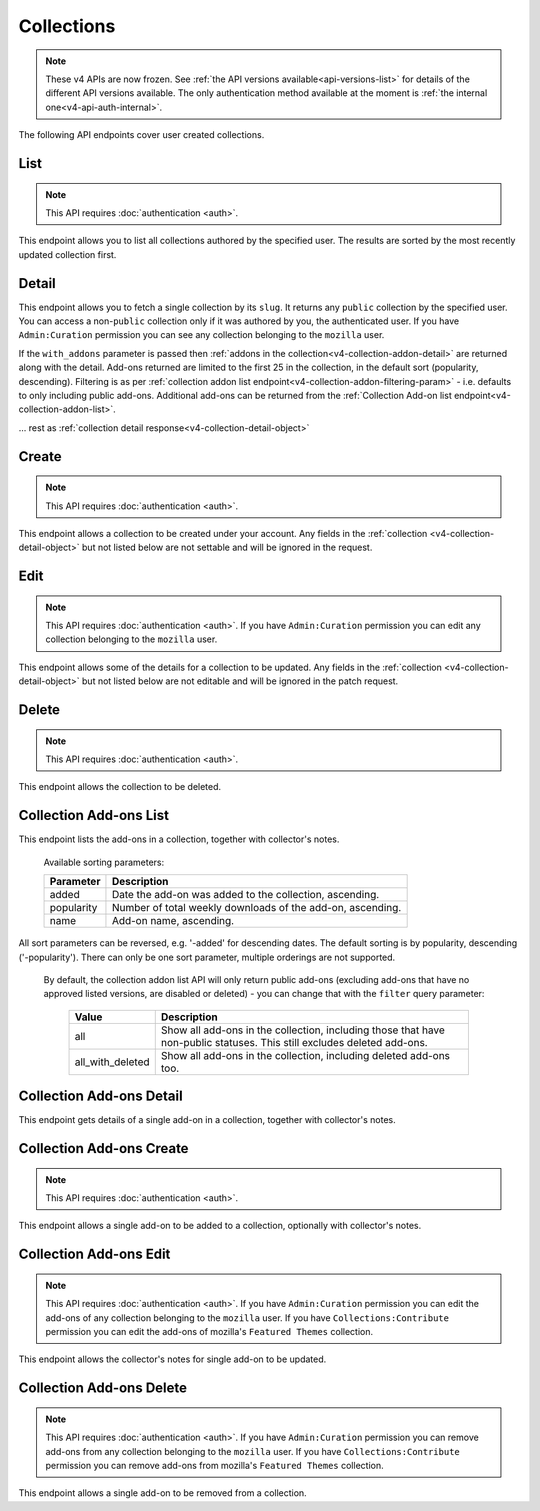 ===========
Collections
===========

.. note::

    These v4 APIs are now frozen.
    See :ref:`the API versions available<api-versions-list>` for details of the
    different API versions available.
    The only authentication method available at
    the moment is :ref:`the internal one<v4-api-auth-internal>`.

The following API endpoints cover user created collections.


----
List
----

.. _v4-collection-list:

.. note::
    This API requires :doc:`authentication <auth>`.

This endpoint allows you to list all collections authored by the specified user.
The results are sorted by the most recently updated collection first.


.. http:get:: /api/v4/accounts/account/(int:user_id|string:username)/collections/

    :>json int count: The number of results for this query.
    :>json string next: The URL of the next page of results.
    :>json string previous: The URL of the previous page of results.
    :>json array results: An array of :ref:`collections <v4-collection-detail-object>`.


------
Detail
------

.. _v4-collection-detail:

This endpoint allows you to fetch a single collection by its ``slug``.
It returns any ``public`` collection by the specified user. You can access
a non-``public`` collection only if it was authored by you, the authenticated user.
If you have ``Admin:Curation`` permission you can see any collection belonging
to the ``mozilla`` user.


.. http:get:: /api/v4/accounts/account/(int:user_id|string:username)/collections/(string:collection_slug)/

    .. _v4-collection-detail-object:

    :>json int id: The id for the collection.
    :>json int addon_count: The number of add-ons in this collection.
    :>json int author.id: The id of the author (creator) of the collection.
    :>json string author.name: The name of the author.
    :>json string author.url: The link to the profile page for of the author.
    :>json string author.username: The username of the author.
    :>json string default_locale: The default locale of the description and name fields. (See :ref:`translated fields <v4-api-overview-translations>`).
    :>json string|object|null description: The description the author added to the collection. (See :ref:`translated fields <v4-api-overview-translations>`).
    :>json string modified: The date the collection was last updated.
    :>json string|object name: The name of the collection. (See :ref:`translated fields <v4-api-overview-translations>`).
    :>json boolean public: Whether the collection is `listed` - publicly viewable.
    :>json string slug: The name used in the URL.
    :>json string url: The (absolute) collection detail URL.
    :>json string uuid: A unique identifier for this collection; primarily used to count addon installations that come via this collection.


If the ``with_addons`` parameter is passed then :ref:`addons in the collection<v4-collection-addon-detail>` are returned along with the detail.
Add-ons returned are limited to the first 25 in the collection, in the default sort (popularity, descending).
Filtering is as per :ref:`collection addon list endpoint<v4-collection-addon-filtering-param>` - i.e. defaults to only including public add-ons.
Additional add-ons can be returned from the :ref:`Collection Add-on list endpoint<v4-collection-addon-list>`.


.. http:get:: /api/v4/accounts/account/(int:user_id|string:username)/collections/(string:collection_slug)/?with_addons

    .. _v4-collection-detail-object-with-addons:

    :query string filter: The :ref:`filter <v4-collection-addon-filtering-param>` to apply.
    :>json int id: The id for the collection.
    :>json int addon_count: The number of add-ons in this collection.
    :>json array addons: An array of :ref:`addons with notes<v4-collection-addon-detail>`.

... rest as :ref:`collection detail response<v4-collection-detail-object>`


------
Create
------

.. _v4-collection-create:

.. note::
    This API requires :doc:`authentication <auth>`.

This endpoint allows a collection to be created under your account.  Any fields
in the :ref:`collection <v4-collection-detail-object>` but not listed below are not settable and will be ignored in the request.

.. http:post:: /api/v4/accounts/account/(int:user_id|string:username)/collections/

    .. _v4-collection-create-request:

    :<json string|null default_locale: The default locale of the description and name fields. Defaults to `en-US`. (See :ref:`translated fields <v4-api-overview-translations>`).
    :<json string|object|null description: The description the author added to the collection. (See :ref:`translated fields <v4-api-overview-translations>`).
    :<json string|object name: The name of the collection. (required) (See :ref:`translated fields <v4-api-overview-translations>`).
    :<json boolean public: Whether the collection is `listed` - publicly viewable.  Defaults to `True`.
    :<json string slug: The name used in the URL (required).


----
Edit
----

.. _v4-collection-edit:

.. note::
    This API requires :doc:`authentication <auth>`. If you have
    ``Admin:Curation`` permission you can edit any collection belonging to the
    ``mozilla`` user.


This endpoint allows some of the details for a collection to be updated.  Any fields
in the :ref:`collection <v4-collection-detail-object>` but not listed below are not editable and will be ignored in the patch request.

.. http:patch:: /api/v4/accounts/account/(int:user_id|string:username)/collections/(string:collection_slug)/

    .. _v4-collection-edit-request:

    :<json string default_locale: The default locale of the description and name fields. (See :ref:`translated fields <v4-api-overview-translations>`).
    :<json string|object|null description: The description the author added to the collection. (See :ref:`translated fields <v4-api-overview-translations>`).
    :<json string|object name: The name of the collection. (See :ref:`translated fields <v4-api-overview-translations>`).
    :<json boolean public: Whether the collection is `listed` - publicly viewable.
    :<json string slug: The name used in the URL.


------
Delete
------

.. _v4-collection-delete:

.. note::
    This API requires :doc:`authentication <auth>`.

This endpoint allows the collection to be deleted.

.. http:delete:: /api/v4/accounts/account/(int:user_id|string:username)/collections/(string:collection_slug)/



-----------------------
Collection Add-ons List
-----------------------

.. _v4-collection-addon-list:

This endpoint lists the add-ons in a collection, together with collector's notes.

.. http:get:: /api/v4/accounts/account/(int:user_id|string:username)/collections/(string:collection_slug)/addons/

    :query string filter: The :ref:`filter <v4-collection-addon-filtering-param>` to apply.
    :query string sort: The sort parameter. The available parameters are documented in the :ref:`table below <v4-collection-addon-list-sort>`.
    :>json int count: The number of results for this query.
    :>json string next: The URL of the next page of results.
    :>json string previous: The URL of the previous page of results.
    :>json array results: An array of :ref:`items <v4-collection-addon-detail-object>` in this collection.


.. _v4-collection-addon-list-sort:

    Available sorting parameters:

    ==============  ==========================================================
         Parameter  Description
    ==============  ==========================================================
             added  Date the add-on was added to the collection, ascending.
        popularity  Number of total weekly downloads of the add-on, ascending.
              name  Add-on name, ascending.
    ==============  ==========================================================

All sort parameters can be reversed, e.g. '-added' for descending dates.
The default sorting is by popularity, descending ('-popularity').
There can only be one sort parameter, multiple orderings are not supported.


.. _v4-collection-addon-filtering-param:

   By default, the collection addon list API will only return public add-ons
   (excluding add-ons that have no approved listed versions, are disabled or
   deleted) - you can change that with the ``filter`` query parameter:

    ================  ========================================================
               Value  Description
    ================  ========================================================
                 all  Show all add-ons in the collection, including those that
                      have non-public statuses.  This still excludes deleted
                      add-ons.
    all_with_deleted  Show all add-ons in the collection, including deleted
                      add-ons too.
    ================  ========================================================


-------------------------
Collection Add-ons Detail
-------------------------

.. _v4-collection-addon-detail:

This endpoint gets details of a single add-on in a collection, together with collector's notes.

.. http:get:: /api/v4/accounts/account/(int:user_id|string:username)/collections/(string:collection_slug)/addons/(int:addon_id|string:slug)/

    .. _v4-collection-addon-detail-object:

    :>json object addon: The :ref:`add-on <v4-addon-detail-object>` for this item.
    :>json string|object|null notes: The collectors notes for this item. (See :ref:`translated fields <v4-api-overview-translations>`).


-------------------------
Collection Add-ons Create
-------------------------

.. _v4-collection-addon-create:

.. note::
    This API requires :doc:`authentication <auth>`.

This endpoint allows a single add-on to be added to a collection, optionally with collector's notes.

.. http:post:: /api/v4/accounts/account/(int:user_id|string:username)/collections/(string:collection_slug)/addons/

    :<json string addon: The add-on id or slug to be added (required).
    :<json string|object|null notes: The collectors notes for this item. (See :ref:`translated fields <v4-api-overview-translations>`).


-----------------------
Collection Add-ons Edit
-----------------------

.. _v4-collection-addon-edit:

.. note::
    This API requires :doc:`authentication <auth>`. If you have
    ``Admin:Curation`` permission you can edit the add-ons of any collection
    belonging to the ``mozilla`` user. If you have ``Collections:Contribute``
    permission you can edit the add-ons of mozilla's ``Featured Themes``
    collection.

This endpoint allows the collector's notes for single add-on to be updated.

.. http:patch:: /api/v4/accounts/account/(int:user_id|string:username)/collections/(string:collection_slug)/addons/(int:addon_id|string:slug)/

    :<json string|object|null notes: The collectors notes for this item. (See :ref:`translated fields <v4-api-overview-translations>`).


-------------------------
Collection Add-ons Delete
-------------------------

.. _v4-collection-addon-delete:

.. note::
    This API requires :doc:`authentication <auth>`. If you have
    ``Admin:Curation`` permission you can remove add-ons from any collection
    belonging to the ``mozilla`` user. If you have ``Collections:Contribute``
    permission you can remove add-ons from mozilla's ``Featured Themes``
    collection.

This endpoint allows a single add-on to be removed from a collection.

.. http:delete:: /api/v4/accounts/account/(int:user_id|string:username)/collections/(string:collection_slug)/addons/(int:addon_id|string:slug)/
